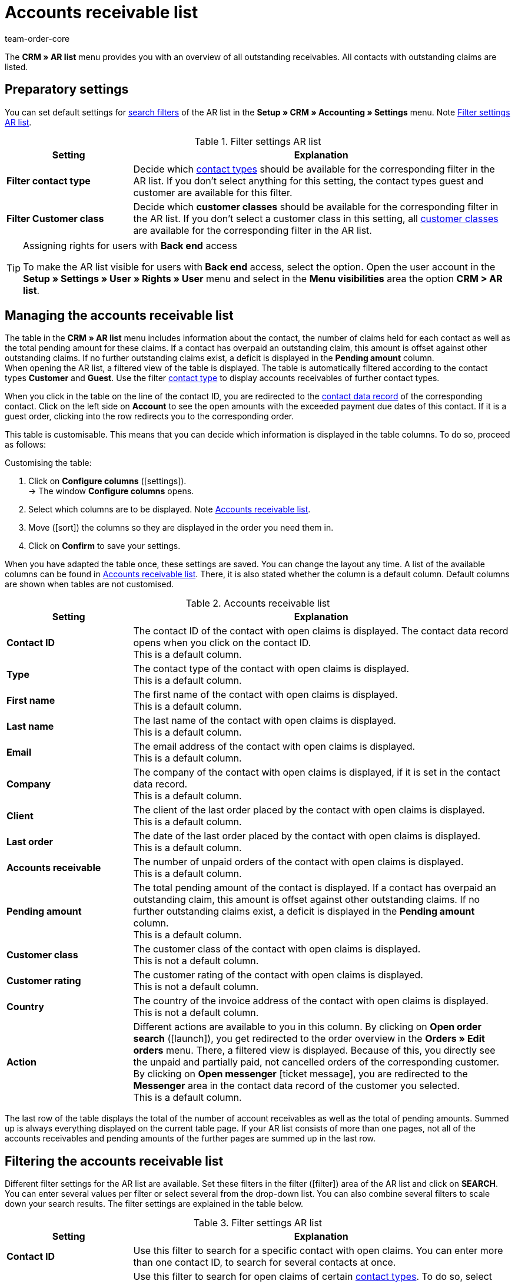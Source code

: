 = Accounts receivable list
:keywords: AR list, accounts receivable list, AR, pending amount, open amount, pending amounts
:description: Learn how to work with the accounts receivable list in plentymarkets.
:id: Q8I4OGC
:author: team-order-core

The *CRM » AR list* menu provides you with an overview of all outstanding receivables. All contacts with outstanding claims are listed.

[#preparatory-settings]
== Preparatory settings

You can set default settings for xref:crm:ar-list.adoc#filter[search filters] of the AR list in the *Setup » CRM » Accounting » Settings* menu. Note <<#table-default-settings-filters-ar-list>>.

[[table-default-settings-filters-ar-list]]
.Filter settings AR list
[cols="1,3"]
|====
|Setting |Explanation

|[#intable-ar-list-default-filter-contact-type]*Filter contact type*
|Decide which xref:crm:preparatory-settings.adoc#create-type[contact types] should be available for the corresponding filter in the AR list. If you don’t select anything for this setting, the contact types guest and customer are available for this filter.

|[#intable-ar-list-default-filter-customer-class]*Filter Customer class*
|Decide which *customer classes* should be available for the corresponding filter in the AR list. If you don’t select a customer class in this setting, all xref:crm:preparatory-settings.adoc#create-customer-class[customer classes ] are available for the corresponding filter in the AR list.

|====

[TIP]
.Assigning rights for users with *Back end* access
====
To make the AR list visible for users with *Back end* access, select the option. Open the user account in the *Setup » Settings » User » Rights » User* menu and select in the *Menu visibilities* area the option *CRM > AR list*.
====

[#manage]
== Managing the accounts receivable list

The table in the *CRM » AR list* menu includes information about the contact, the number of claims held for each contact as well as the total pending amount for these claims. If a contact has overpaid an outstanding claim, this amount is offset against other outstanding claims. If no further outstanding claims exist, a deficit is displayed in the *Pending amount* column. +
When opening the AR list, a filtered view of the table is displayed. The table is automatically filtered according to the contact types *Customer* and *Guest*. Use the filter xref:crm:ar-list.adoc#intable-ar-list-filter-contact-type[contact type] to display accounts receivables of further contact types.

When you click in the table on the line of the contact ID, you are redirected to the xref:crm:edit-contact.adoc#details-individual-areas[contact data record] of the corresponding contact. Click on the left side on *Account* to see the open amounts with the exceeded payment due dates of this contact. If it is a guest order, clicking into the row redirects you to the corresponding order.

This table is customisable. This means that you can decide which information is displayed in the table columns. To do so, proceed as follows:

[.instruction]
Customising the table:

. Click on *Configure columns* (icon:settings[set=material]). +
→ The window *Configure columns* opens.
. Select which columns are to be displayed. Note <<#table-ar-list>>.
. Move (icon:sort[set=material]) the columns so they are displayed in the order you need them in.
. Click on *Confirm* to save your settings.

When you have adapted the table once, these settings are saved. You can change the layout any time. A list of the available columns can be found in <<#table-ar-list>>. There, it is also stated whether the column is a default column. Default columns are shown when tables are not customised.

[[table-ar-list]]
.Accounts receivable list
[cols="1,3"]
|====
|Setting |Explanation

|[#intable-ar-list-contact-id]*Contact ID*
|The contact ID of the contact with open claims is displayed. The contact data record opens when you click on the contact ID. +
This is a default column.

|[#intable-ar-list-type]*Type*
|The contact type of the contact with open claims is displayed. +
This is a default column.

|[#intable-ar-list-first-name]*First name*
|The first name of the contact with open claims is displayed. +
This is a default column.

|[#intable-ar-list-last-name]*Last name*
|The last name of the contact with open claims is displayed. +
This is a default column.

|[#intable-ar-list-email]*Email*
|The email address of the contact with open claims is displayed. +
This is a default column.

|[#intable-ar-list-company]*Company*
|The company of the contact with open claims is displayed, if it is set in the contact data record. +
This is a default column.

|[#intable-ar-list-client]*Client*
|The client of the last order placed by the contact with open claims is displayed. +
This is a default column.

|[#intable-ar-list-last-order]*Last order*
|The date of the last order placed by the contact with open claims is displayed.  +
This is a default column.

|[#intable-ar-list-number-accounts-receivable]*Accounts receivable*
|The number of unpaid orders of the contact with open claims is displayed. +
This is a default column.

|[#intable-ar-list-pending-amount]*Pending amount*
|The total pending amount of the contact is displayed. If a contact has overpaid an outstanding claim, this amount is offset against other outstanding claims. If no further outstanding claims exist, a deficit is displayed in the *Pending amount* column. +
This is a default column.

|[#intable-ar-list-customer-class]*Customer class*
|The customer class of the contact with open claims is displayed. +
This is not a default column.

|[#intable-ar-list-rating]*Customer rating*
|The customer rating of the contact with open claims is displayed. +
This is not a default column.

|[#intable-ar-list-country]*Country*
|The country of the invoice address of the contact with open claims is displayed. +
This is not a default column.

|*Action*
| Different actions are available to you in this column. By clicking on *Open order search* (icon:launch[set=material]), you get redirected to the order overview in the *Orders » Edit orders* menu. There, a filtered view is displayed. Because of this, you directly see the unpaid and partially paid, not cancelled orders of the corresponding customer. +
By clicking on *Open messenger* icon:ticket_message[set=material], you are redirected to the *Messenger* area in the contact data record of the customer you selected. +
This is a default column.

|====

The last row of the table displays the total of the number of account receivables as well as the total of pending amounts. Summed up is always everything displayed on the current table page. If your AR list consists of more than one pages, not all of the accounts receivables and pending amounts of the further pages are summed up in the last row.

[#filter]
== Filtering the accounts receivable list

Different filter settings for the AR list are available. Set these filters in the filter (icon:filter[]) area of the AR list and click on *SEARCH*. You can enter several values per filter or select several from the drop-down list. You can also combine several filters to scale down your search results. The filter settings are explained in the table below.

[[table-filters-ar-list]]
.Filter settings AR list
[cols="1,3"]
|====
|Setting |Explanation

|*Contact ID*
|Use this filter to search for a specific contact with open claims. You can enter more than one contact ID, to search for several contacts at once.

|[#intable-ar-list-filter-contact-type]*Contact type*
|Use this filter to search for open claims of certain xref:crm:preparatory-settings.adoc#create-type[contact types]. To do so, select one or more contact types from the drop-down list. When opening the AR list, a filtered view of the table is displayed. The table is automatically filtered according to the contact types *Customer* and *Guest*. +
Also note the xref:crm:ar-list.adoc#intable-ar-list-default-filter-contact-type[default setting] for this filter.

|*Customer class*
|Use this filter to search for open claims of certain xref:crm:preparatory-settings.adoc#create-customer-class[customer classes]. To do so, select one or more customer classes from the drop-down list. Also note the xref:crm:ar-list.adoc#intable-ar-list-default-filter-customer-class[default setting] for this filter.

|*Country*
|Use this filter to search for open claims grouped by country. The country of the invoice address is used for this. To do so, select one or more countries from the drop-down list.

|*Client*
|Use this filter to search for open claims grouped by client. To do so, select one or more clients from the drop-down list.

|*Email*
|Use this filter to search for a contact with open claims who has this email address.

|*Receivables*
|Use this filter in combination with the filters *from* and *to* to set a range to either search for *Accounts receivable* (number of open claims) or *Pending amounts*. To do so, select the appropriate valuer from the drop-down list. After this, set the range.

|*From* and *To*
|Use this filter in combination with the filter *Receivables* to set a range for either the number of the amount of open claims. Select these filters for the range which should be searched.

|*RESET*
|Resets the selected filter criteria.

|*SEARCH*
|Starts the search. The results found are listed in the overview.

|====
